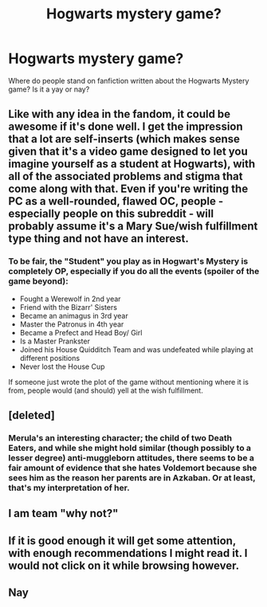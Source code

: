 #+TITLE: Hogwarts mystery game?

* Hogwarts mystery game?
:PROPERTIES:
:Author: Darella74
:Score: 5
:DateUnix: 1601383627.0
:DateShort: 2020-Sep-29
:FlairText: Discussion
:END:
Where do people stand on fanfiction written about the Hogwarts Mystery game? Is it a yay or nay?


** Like with any idea in the fandom, it could be awesome if it's done well. I get the impression that a lot are self-inserts (which makes sense given that it's a video game designed to let you imagine yourself as a student at Hogwarts), with all of the associated problems and stigma that come along with that. Even if you're writing the PC as a well-rounded, flawed OC, people - especially people on this subreddit - will probably assume it's a Mary Sue/wish fulfillment type thing and not have an interest.
:PROPERTIES:
:Author: Locked_Key
:Score: 6
:DateUnix: 1601385491.0
:DateShort: 2020-Sep-29
:END:

*** To be fair, the "Student" you play as in Hogwart's Mystery is completely OP, especially if you do all the events (spoiler of the game beyond):

- Fought a Werewolf in 2nd year
- Friend with the Bizarr' Sisters
- Became an animagus in 3rd year
- Master the Patronus in 4th year
- Became a Prefect and Head Boy/ Girl
- Is a Master Prankster
- Joined his House Quidditch Team and was undefeated while playing at different positions
- Never lost the House Cup

If someone just wrote the plot of the game without mentioning where it is from, people would (and should) yell at the wish fulfillment.
:PROPERTIES:
:Author: PlusMortgage
:Score: 9
:DateUnix: 1601401446.0
:DateShort: 2020-Sep-29
:END:


** [deleted]
:PROPERTIES:
:Score: 6
:DateUnix: 1601385858.0
:DateShort: 2020-Sep-29
:END:

*** Merula's an interesting character; the child of two Death Eaters, and while she might hold similar (though possibly to a lesser degree) anti-muggleborn attitudes, there seems to be a fair amount of evidence that she hates Voldemort because she sees him as the reason her parents are in Azkaban. Or at least, that's my interpretation of her.
:PROPERTIES:
:Author: Raesong
:Score: 2
:DateUnix: 1601390498.0
:DateShort: 2020-Sep-29
:END:


** I am team "why not?"
:PROPERTIES:
:Author: Gundel_Gaukeley
:Score: 3
:DateUnix: 1601390030.0
:DateShort: 2020-Sep-29
:END:


** If it is good enough it will get some attention, with enough recommendations I might read it. I would not click on it while browsing however.
:PROPERTIES:
:Author: herO_wraith
:Score: 2
:DateUnix: 1601387590.0
:DateShort: 2020-Sep-29
:END:


** Nay
:PROPERTIES:
:Author: evicci
:Score: 1
:DateUnix: 1601404305.0
:DateShort: 2020-Sep-29
:END:
